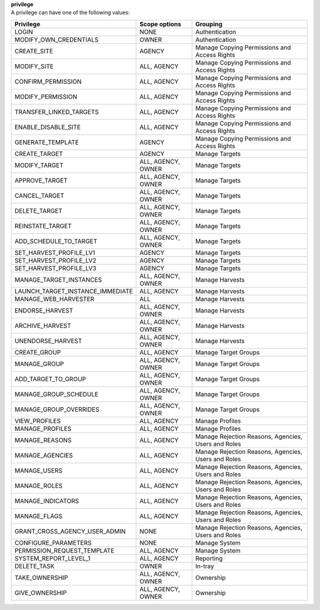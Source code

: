 | **privilege**
| A privilege can have one of the following values:

================================ ================== ===================================================
**Privilege**                    **Scope options**  **Grouping**
================================ ================== ===================================================
LOGIN                            NONE               Authentication
MODIFY_OWN_CREDENTIALS	         OWNER              Authentication
CREATE_SITE	                     AGENCY             Manage Copying Permissions and Access Rights
MODIFY_SITE	                     ALL, AGENCY        Manage Copying Permissions and Access Rights
CONFIRM_PERMISSION	             ALL, AGENCY        Manage Copying Permissions and Access Rights 
MODIFY_PERMISSION	             ALL, AGENCY        Manage Copying Permissions and Access Rights
TRANSFER_LINKED_TARGETS	         ALL, AGENCY        Manage Copying Permissions and Access Rights
ENABLE_DISABLE_SITE	             ALL, AGENCY        Manage Copying Permissions and Access Rights
GENERATE_TEMPLATE	             AGENCY             Manage Copying Permissions and Access Rights
CREATE_TARGET	                 AGENCY             Manage Targets
MODIFY_TARGET                    ALL, AGENCY, OWNER Manage Targets
APPROVE_TARGET	                 ALL, AGENCY, OWNER Manage Targets
CANCEL_TARGET                    ALL, AGENCY, OWNER Manage Targets
DELETE_TARGET                    ALL, AGENCY, OWNER Manage Targets
REINSTATE_TARGET                 ALL, AGENCY, OWNER Manage Targets
ADD_SCHEDULE_TO_TARGET           ALL, AGENCY, OWNER Manage Targets
SET_HARVEST_PROFILE_LV1          AGENCY             Manage Targets
SET_HARVEST_PROFILE_LV2          AGENCY             Manage Targets
SET_HARVEST_PROFILE_LV3          AGENCY             Manage Targets
MANAGE_TARGET_INSTANCES          ALL, AGENCY, OWNER Manage Harvests
LAUNCH_TARGET_INSTANCE_IMMEDIATE ALL, AGENCY        Manage Harvests
MANAGE_WEB_HARVESTER	         ALL                Manage Harvests
ENDORSE_HARVEST                  ALL, AGENCY, OWNER Manage Harvests
ARCHIVE_HARVEST                  ALL, AGENCY, OWNER Manage Harvests
UNENDORSE_HARVEST                ALL, AGENCY, OWNER Manage Harvests
CREATE_GROUP                     ALL, AGENCY        Manage Target Groups
MANAGE_GROUP                     ALL, AGENCY, OWNER Manage Target Groups
ADD_TARGET_TO_GROUP              ALL, AGENCY, OWNER Manage Target Groups
MANAGE_GROUP_SCHEDULE            ALL, AGENCY, OWNER Manage Target Groups
MANAGE_GROUP_OVERRIDES           ALL, AGENCY, OWNER Manage Target Groups
VIEW_PROFILES                    ALL, AGENCY        Manage Profiles
MANAGE_PROFILES                  ALL, AGENCY        Manage Profiles
MANAGE_REASONS                   ALL, AGENCY        Manage Rejection Reasons, Agencies, Users and Roles
MANAGE_AGENCIES                  ALL, AGENCY        Manage Rejection Reasons, Agencies, Users and Roles
MANAGE_USERS                     ALL, AGENCY        Manage Rejection Reasons, Agencies, Users and Roles
MANAGE_ROLES                     ALL, AGENCY        Manage Rejection Reasons, Agencies, Users and Roles
MANAGE_INDICATORS                ALL, AGENCY        Manage Rejection Reasons, Agencies, Users and Roles
MANAGE_FLAGS                     ALL, AGENCY        Manage Rejection Reasons, Agencies, Users and Roles
GRANT_CROSS_AGENCY_USER_ADMIN    NONE               Manage Rejection Reasons, Agencies, Users and Roles
CONFIGURE_PARAMETERS             NONE               Manage System
PERMISSION_REQUEST_TEMPLATE      ALL, AGENCY        Manage System
SYSTEM_REPORT_LEVEL_1            ALL, AGENCY        Reporting
DELETE_TASK                      OWNER              In-tray
TAKE_OWNERSHIP                   ALL, AGENCY, OWNER Ownership
GIVE_OWNERSHIP                   ALL, AGENCY, OWNER Ownership
================================ ================== ===================================================
